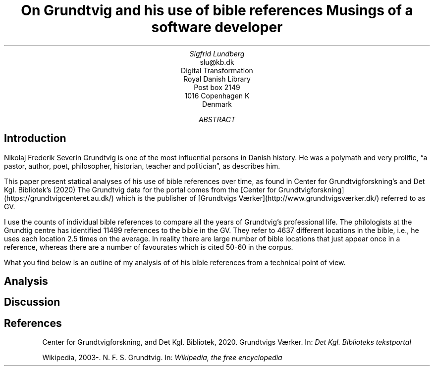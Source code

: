 .TL
On Grundtvig and his use of bible references
.br  
Musings of a software developer
.AU
Sigfrid Lundberg
.AI
slu@kb.dk
Digital Transformation
Royal Danish Library
Post box 2149
1016 Copenhagen K
Denmark
.AB
.AE
.SH
Introduction
.LP
Nikolaj Frederik Severin Grundtvig is one of the most influential persons in Danish history. He was a polymath and very prolific, \(lqa pastor, author, poet, philosopher, historian, teacher and politician\(rq, as
.pdfhref L -D nfsgrundtvig Wikipedia (2003-)
\&describes him.
.LP
This paper present statical analyses of his use of bible references over time, as found in Center for Grundtvigforskning's and Det Kgl. Bibliotek's (2020)
.pdfhref L -D grundtvig-texter Grundtvigs Værker
\&The Grundtvig data for the portal comes from the [Center for Grundtvigforskning](https://grundtvigcenteret.au.dk/) which is the publisher of [Grundtvigs Værker](http://www.grundtvigsværker.dk/) referred to as GV.
.LP
I use the counts of individual bible references to compare all the years of Grundtvig's professional life. The philologists at the Grundtig centre has identified 11499 references to the bible in the GV. They refer to 4637 different locations in the bible, i.e., he uses each location 2.5 times on the average. In reality there are large number of bible locations that just appear once in a reference, whereas there are a number of favourates which is cited 50-60 in the corpus.
.LP
What you find below is an outline of my analysis of of his bible references from a technical point of view.
.SH
Analysis
.LP
.KF
.PDFPIC distribution.pdf 12.0c 7.2c
.KE
.sp
.LP
.KF
.PDFPIC refs_per_year.pdf 12.0c 7.2c
.KE
.sp
.LP
.KF
.PDFPIC selected_refs_per_year.pdf 12.0c 7.2c
.KE
.sp
.LP
.KF
.PDFPIC refs_in_poetry_per_year.pdf 12.0c 7.2c
.KE
.sp
.LP
.KF
.PDFPIC selected_poetry_refs_per_year.pdf 12.0c 7.2c
.KE
.sp
.LP
.KF
.PDFPIC cladogram.pdf 12.0c 7.2c
.KE
.sp
.SH
Discussion
.LP
.SH
References
.XP
.pdfhref M -N grundtvig-texter
Center for Grundtvigforskning,  and Det Kgl. Bibliotek,
2020. Grundtvigs Værker.  In:
\fIDet Kgl. Biblioteks tekstportal\fP 
.br  
\s-2\f(CR
.pdfhref W -D https://tekster.kb.dk/gv https://tekster.kb.dk/gv
\fP\s+2
.XP
.pdfhref M -N nfsgrundtvig
Wikipedia,
2003-. N. F. S. Grundtvig.  In:
\fIWikipedia, the free encyclopedia\fP 
.br  
\s-2\f(CR
.pdfhref W -D https://en.wikipedia.org/wiki/N._F._S._Grundtvig https://en.wikipedia.org/wiki/N._F._S._Grundtvig
\fP\s+2
